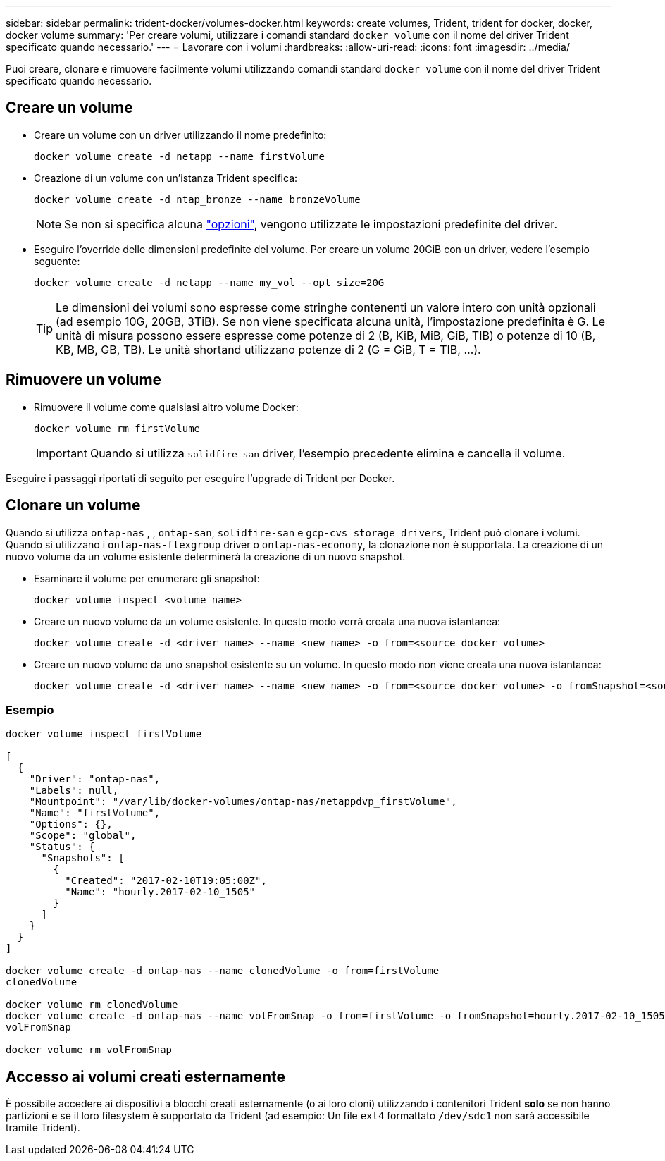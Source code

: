---
sidebar: sidebar 
permalink: trident-docker/volumes-docker.html 
keywords: create volumes, Trident, trident for docker, docker, docker volume 
summary: 'Per creare volumi, utilizzare i comandi standard `docker volume` con il nome del driver Trident specificato quando necessario.' 
---
= Lavorare con i volumi
:hardbreaks:
:allow-uri-read: 
:icons: font
:imagesdir: ../media/


[role="lead"]
Puoi creare, clonare e rimuovere facilmente volumi utilizzando comandi standard `docker volume` con il nome del driver Trident specificato quando necessario.



== Creare un volume

* Creare un volume con un driver utilizzando il nome predefinito:
+
[source, console]
----
docker volume create -d netapp --name firstVolume
----
* Creazione di un volume con un'istanza Trident specifica:
+
[source, console]
----
docker volume create -d ntap_bronze --name bronzeVolume
----
+

NOTE: Se non si specifica alcuna link:volume-driver-options.html["opzioni"^], vengono utilizzate le impostazioni predefinite del driver.

* Eseguire l'override delle dimensioni predefinite del volume. Per creare un volume 20GiB con un driver, vedere l'esempio seguente:
+
[source, console]
----
docker volume create -d netapp --name my_vol --opt size=20G
----
+

TIP: Le dimensioni dei volumi sono espresse come stringhe contenenti un valore intero con unità opzionali (ad esempio 10G, 20GB, 3TiB). Se non viene specificata alcuna unità, l'impostazione predefinita è G. Le unità di misura possono essere espresse come potenze di 2 (B, KiB, MiB, GiB, TIB) o potenze di 10 (B, KB, MB, GB, TB). Le unità shortand utilizzano potenze di 2 (G = GiB, T = TIB, …).





== Rimuovere un volume

* Rimuovere il volume come qualsiasi altro volume Docker:
+
[source, console]
----
docker volume rm firstVolume
----
+

IMPORTANT: Quando si utilizza `solidfire-san` driver, l'esempio precedente elimina e cancella il volume.



Eseguire i passaggi riportati di seguito per eseguire l'upgrade di Trident per Docker.



== Clonare un volume

Quando si utilizza `ontap-nas` , , `ontap-san`, `solidfire-san` e `gcp-cvs storage drivers`, Trident può clonare i volumi. Quando si utilizzano i `ontap-nas-flexgroup` driver o `ontap-nas-economy`, la clonazione non è supportata. La creazione di un nuovo volume da un volume esistente determinerà la creazione di un nuovo snapshot.

* Esaminare il volume per enumerare gli snapshot:
+
[source, console]
----
docker volume inspect <volume_name>
----
* Creare un nuovo volume da un volume esistente. In questo modo verrà creata una nuova istantanea:
+
[source, console]
----
docker volume create -d <driver_name> --name <new_name> -o from=<source_docker_volume>
----
* Creare un nuovo volume da uno snapshot esistente su un volume. In questo modo non viene creata una nuova istantanea:
+
[source, console]
----
docker volume create -d <driver_name> --name <new_name> -o from=<source_docker_volume> -o fromSnapshot=<source_snap_name>
----




=== Esempio

[source, console]
----
docker volume inspect firstVolume

[
  {
    "Driver": "ontap-nas",
    "Labels": null,
    "Mountpoint": "/var/lib/docker-volumes/ontap-nas/netappdvp_firstVolume",
    "Name": "firstVolume",
    "Options": {},
    "Scope": "global",
    "Status": {
      "Snapshots": [
        {
          "Created": "2017-02-10T19:05:00Z",
          "Name": "hourly.2017-02-10_1505"
        }
      ]
    }
  }
]

docker volume create -d ontap-nas --name clonedVolume -o from=firstVolume
clonedVolume

docker volume rm clonedVolume
docker volume create -d ontap-nas --name volFromSnap -o from=firstVolume -o fromSnapshot=hourly.2017-02-10_1505
volFromSnap

docker volume rm volFromSnap
----


== Accesso ai volumi creati esternamente

È possibile accedere ai dispositivi a blocchi creati esternamente (o ai loro cloni) utilizzando i contenitori Trident *solo* se non hanno partizioni e se il loro filesystem è supportato da Trident (ad esempio: Un file `ext4` formattato `/dev/sdc1` non sarà accessibile tramite Trident).
